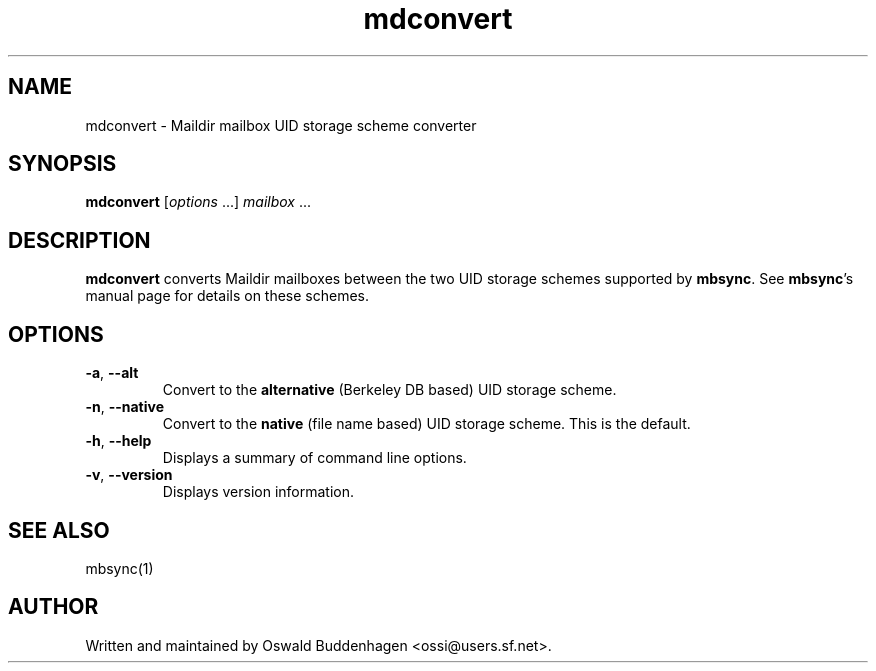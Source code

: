 .\" SPDX-FileCopyrightText: 2004-2022 Oswald Buddenhagen <ossi@users.sf.net>
.\" SPDX-License-Identifier: GPL-2.0-or-later
.\"
.\" mdconvert - Maildir mailbox UID storage scheme converter
.
.TH mdconvert 1 "2004 Mar 27"
.
.SH NAME
mdconvert - Maildir mailbox UID storage scheme converter
.
.SH SYNOPSIS
\fBmdconvert\fR [\fIoptions\fR ...] \fImailbox\fR ...
.
.SH DESCRIPTION
\fBmdconvert\fR converts Maildir mailboxes between the two UID storage schemes
supported by \fBmbsync\fR. See \fBmbsync\fR's manual page for details on these
schemes.
.
.SH OPTIONS
.TP
\fB-a\fR, \fB--alt\fR
Convert to the \fBalternative\fR (Berkeley DB based) UID storage scheme.
.TP
\fB-n\fR, \fB--native\fR
Convert to the \fBnative\fR (file name based) UID storage scheme.
This is the default.
.TP
\fB-h\fR, \fB--help\fR
Displays a summary of command line options.
.TP
\fB-v\fR, \fB--version\fR
Displays version information.
.
.SH SEE ALSO
mbsync(1)
.
.SH AUTHOR
Written and maintained by Oswald Buddenhagen <ossi@users.sf.net>.
